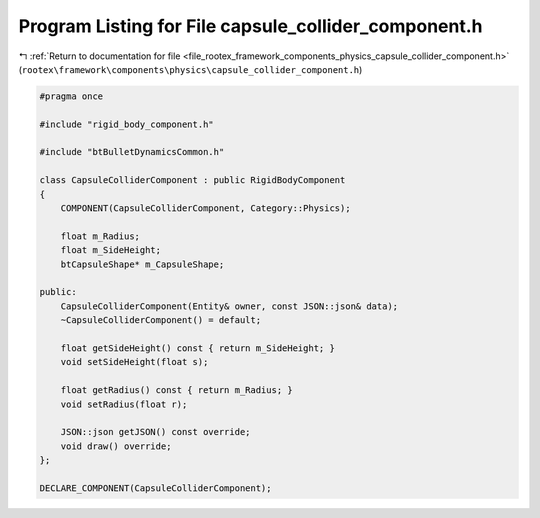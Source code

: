 
.. _program_listing_file_rootex_framework_components_physics_capsule_collider_component.h:

Program Listing for File capsule_collider_component.h
=====================================================

|exhale_lsh| :ref:`Return to documentation for file <file_rootex_framework_components_physics_capsule_collider_component.h>` (``rootex\framework\components\physics\capsule_collider_component.h``)

.. |exhale_lsh| unicode:: U+021B0 .. UPWARDS ARROW WITH TIP LEFTWARDS

.. code-block:: cpp

   #pragma once
   
   #include "rigid_body_component.h"
   
   #include "btBulletDynamicsCommon.h"
   
   class CapsuleColliderComponent : public RigidBodyComponent
   {
       COMPONENT(CapsuleColliderComponent, Category::Physics);
   
       float m_Radius;
       float m_SideHeight;
       btCapsuleShape* m_CapsuleShape;
   
   public:
       CapsuleColliderComponent(Entity& owner, const JSON::json& data);
       ~CapsuleColliderComponent() = default;
   
       float getSideHeight() const { return m_SideHeight; }
       void setSideHeight(float s);
   
       float getRadius() const { return m_Radius; }
       void setRadius(float r);
   
       JSON::json getJSON() const override;
       void draw() override;
   };
   
   DECLARE_COMPONENT(CapsuleColliderComponent);

